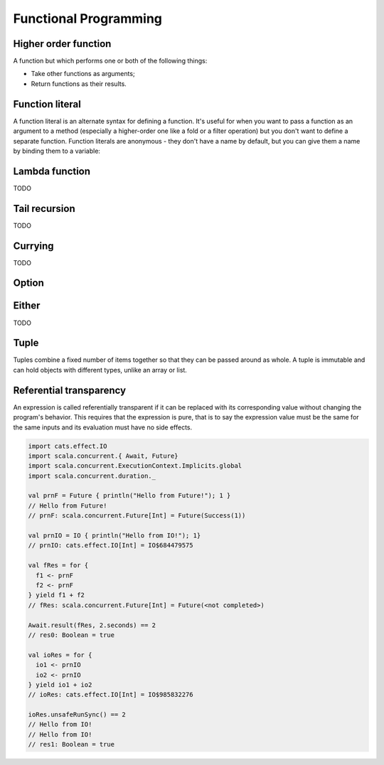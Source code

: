 Functional Programming
======================

Higher order function
---------------------

A function but which performs one or both of the following things:

- Take other functions as arguments;
- Return functions as their results.

.. _function_literal:

Function literal
----------------

A function literal is an alternate syntax for defining a function.
It's useful for when you want to pass a function as an argument to a method
(especially a higher-order one like a fold or a filter operation) but you don't
want to define a separate function. Function literals are anonymous - they don't
have a name by default, but you can give them a name by binding them to
a variable:

.. code-block:: scala
    :caption: Usage

    (x: Int, y: Int) => x * y
    // res0: (Int, Int) => Int = $$Lambda$5584/1797607710@953f466

    // You can bind them to variables:
    val mul = (x: Int, y: Int) => x * y
    // mul: (Int, Int) => Int = $$Lambda$5586/1640763669@7d0a1a1e

    mul(3, 2)
    // res2: Int = 6

Lambda function
---------------

TODO

Tail recursion
--------------

TODO

Currying
--------

TODO

Option
------

.. code-block:: scala
    :caption: Rough definition

    object Option {
      def apply[A](x: A): Option[A] = if (x == null) None else Some(x)
      def empty[A] : Option[A] = None
    }

    sealed abstract class Option[+A] extends Product with Serializable {
      self => ???
    }

    final case class Some[+A](x: A) extends Option[A] {
      def isEmpty = false
      def get = x
    }

    case object None extends Option[Nothing] {
      def isEmpty = true
      def get = throw new NoSuchElementException("None.get")
    }


Either
------
TODO

Tuple
-----

Tuples combine a fixed number of items together so that they can be passed
around as whole. A tuple is immutable and can hold objects with different types,
unlike an array or list.

Referential transparency
------------------------

An expression is called referentially transparent if it can be replaced with
its corresponding value without changing the program's behavior. This requires
that the expression is pure, that is to say the expression value must be
the same for the same inputs and its evaluation must have no side effects.

.. code-block:: scala

    import cats.effect.IO
    import scala.concurrent.{ Await, Future}
    import scala.concurrent.ExecutionContext.Implicits.global
    import scala.concurrent.duration._

    val prnF = Future { println("Hello from Future!"); 1 }
    // Hello from Future!
    // prnF: scala.concurrent.Future[Int] = Future(Success(1))

    val prnIO = IO { println("Hello from IO!"); 1}
    // prnIO: cats.effect.IO[Int] = IO$684479575

    val fRes = for {
      f1 <- prnF
      f2 <- prnF
    } yield f1 + f2
    // fRes: scala.concurrent.Future[Int] = Future(<not completed>)

    Await.result(fRes, 2.seconds) == 2
    // res0: Boolean = true

    val ioRes = for {
      io1 <- prnIO
      io2 <- prnIO
    } yield io1 + io2
    // ioRes: cats.effect.IO[Int] = IO$985832276

    ioRes.unsafeRunSync() == 2
    // Hello from IO!
    // Hello from IO!
    // res1: Boolean = true
